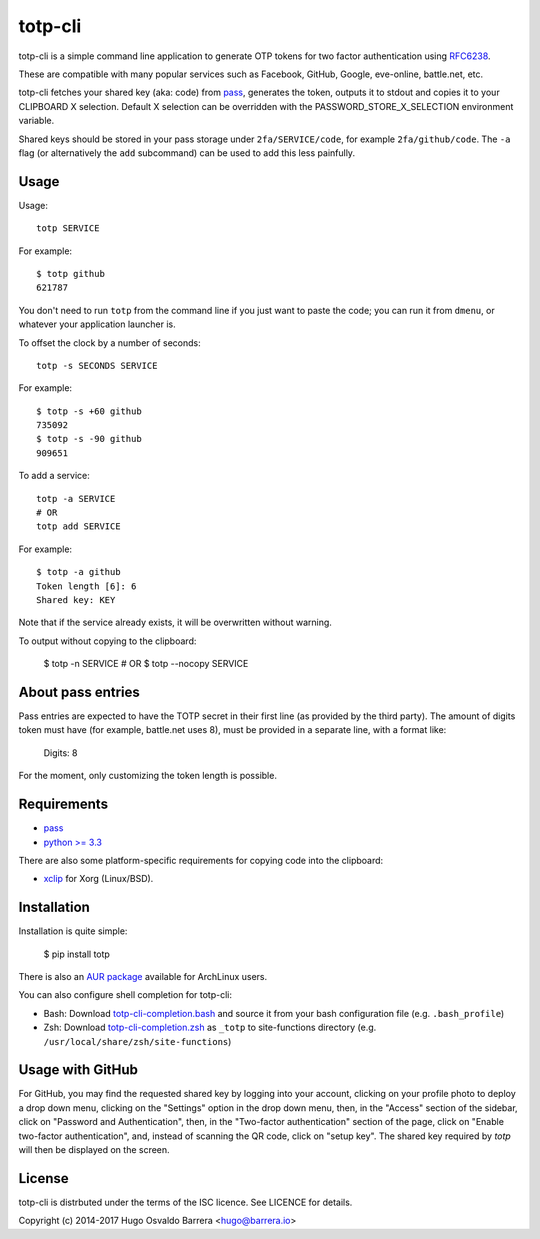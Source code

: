 totp-cli
========

.. image:: https://img.shields.io/pypi/v/totp.svg
  :target: https://pypi.python.org/pypi/totp
  :alt: version on pypi

.. image:: https://img.shields.io/pypi/l/totp.svg
  :target: https://github.com/hobarrera/totp-cli/blob/master/LICENCE
  :alt: licence

totp-cli is a simple command line application to generate OTP tokens for two
factor authentication using RFC6238_.

.. _RFC6238: http://tools.ietf.org/html/rfc6238

These are compatible with many popular services such as Facebook, GitHub,
Google, eve-online, battle.net, etc.

totp-cli fetches your shared key (aka: code) from pass_, generates the
token, outputs it to stdout and copies it to your CLIPBOARD X selection.
Default X selection can be overridden with the PASSWORD_STORE_X_SELECTION
environment variable.

Shared keys should be stored in your pass storage under ``2fa/SERVICE/code``,
for example ``2fa/github/code``. The ``-a`` flag (or alternatively the ``add``
subcommand) can be used to add this less painfully.

.. _pass: http://www.passwordstore.org/

Usage
-----

Usage::

    totp SERVICE

For example::

    $ totp github
    621787

You don't need to run ``totp`` from the command line if you just want to paste
the code; you can run it from ``dmenu``, or whatever your application launcher
is.

To offset the clock by a number of seconds::

    totp -s SECONDS SERVICE

For example::

    $ totp -s +60 github
    735092
    $ totp -s -90 github
    909651

To add a service::

    totp -a SERVICE
    # OR
    totp add SERVICE

For example::

    $ totp -a github
    Token length [6]: 6
    Shared key: KEY

Note that if the service already exists, it will be overwritten without
warning.

To output without copying to the clipboard:

    $ totp -n SERVICE
    # OR
    $ totp --nocopy SERVICE


About pass entries
------------------

Pass entries are expected to have the TOTP secret in their first line (as
provided by the third party).
The amount of digits token must have (for example, battle.net uses 8), must be
provided in a separate line, with a format like:

    Digits: 8

For the moment, only customizing the token length is possible.

Requirements
------------

* `pass <http://www.passwordstore.org/>`_
* `python >= 3.3 <https://www.python.org/>`_

There are also some platform-specific requirements for copying code into the
clipboard:

* `xclip <http://sourceforge.net/projects/xclip>`_ for Xorg (Linux/BSD).

Installation
------------

Installation is quite simple:

    $ pip install totp

There is also an `AUR package`_ available for ArchLinux users.

.. _AUR package: https://aur.archlinux.org/packages/totp-cli/

You can also configure shell completion for totp-cli:

* Bash: Download `totp-cli-completion.bash <contrib/totp-cli-completion.bash>`_
  and source it from your bash configuration file (e.g. ``.bash_profile``)

* Zsh: Download `totp-cli-completion.zsh <contrib/totp-cli-completion.zsh>`_ as
  ``_totp`` to site-functions directory (e.g.
  ``/usr/local/share/zsh/site-functions``)

Usage with GitHub
-----------------

For GitHub, you may find the requested shared key by logging into your
account, clicking on your profile photo to deploy a drop down menu, clicking
on the "Settings" option in the drop down menu, then, in the "Access" section
of the sidebar, click on "Password and Authentication", then, in the
"Two-factor authentication" section of the page, click on "Enable two-factor
authentication", and, instead of scanning the QR code, click on "setup key".
The shared key required by `totp` will then be displayed on the screen.

License
-------

totp-cli is distrbuted under the terms of the ISC licence. See LICENCE for
details.

Copyright (c) 2014-2017 Hugo Osvaldo Barrera <hugo@barrera.io>
